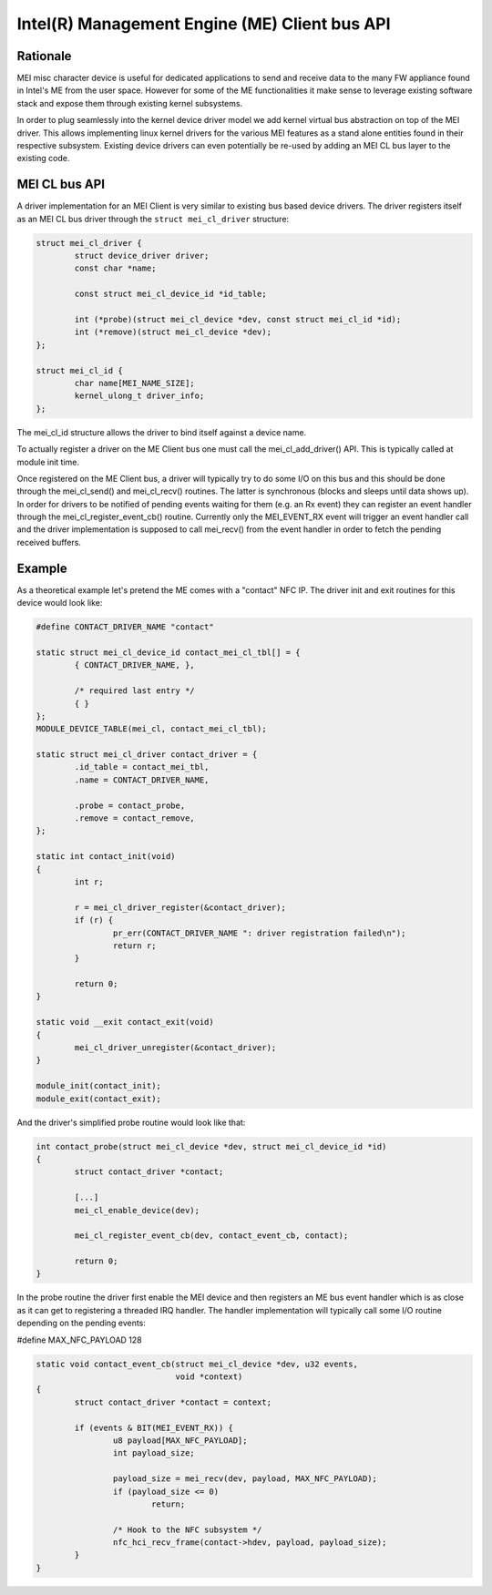 .. SPDX-License-Identifier: GPL-2.0

==============================================
Intel(R) Management Engine (ME) Client bus API
==============================================


Rationale
=========

MEI misc character device is useful for dedicated applications to send and receive
data to the many FW appliance found in Intel's ME from the user space.
However for some of the ME functionalities it make sense to leverage existing software
stack and expose them through existing kernel subsystems.

In order to plug seamlessly into the kernel device driver model we add kernel virtual
bus abstraction on top of the MEI driver. This allows implementing linux kernel drivers
for the various MEI features as a stand alone entities found in their respective subsystem.
Existing device drivers can even potentially be re-used by adding an MEI CL bus layer to
the existing code.


MEI CL bus API
==============

A driver implementation for an MEI Client is very similar to existing bus
based device drivers. The driver registers itself as an MEI CL bus driver through
the ``struct mei_cl_driver`` structure:

.. code-block:: C

        struct mei_cl_driver {
                struct device_driver driver;
                const char *name;

                const struct mei_cl_device_id *id_table;

                int (*probe)(struct mei_cl_device *dev, const struct mei_cl_id *id);
                int (*remove)(struct mei_cl_device *dev);
        };

        struct mei_cl_id {
                char name[MEI_NAME_SIZE];
                kernel_ulong_t driver_info;
        };

The mei_cl_id structure allows the driver to bind itself against a device name.

To actually register a driver on the ME Client bus one must call the mei_cl_add_driver()
API. This is typically called at module init time.

Once registered on the ME Client bus, a driver will typically try to do some I/O on
this bus and this should be done through the mei_cl_send() and mei_cl_recv()
routines. The latter is synchronous (blocks and sleeps until data shows up).
In order for drivers to be notified of pending events waiting for them (e.g.
an Rx event) they can register an event handler through the
mei_cl_register_event_cb() routine. Currently only the MEI_EVENT_RX event
will trigger an event handler call and the driver implementation is supposed
to call mei_recv() from the event handler in order to fetch the pending
received buffers.


Example
=======

As a theoretical example let's pretend the ME comes with a "contact" NFC IP.
The driver init and exit routines for this device would look like:

.. code-block:: C

	#define CONTACT_DRIVER_NAME "contact"

	static struct mei_cl_device_id contact_mei_cl_tbl[] = {
		{ CONTACT_DRIVER_NAME, },

		/* required last entry */
		{ }
	};
	MODULE_DEVICE_TABLE(mei_cl, contact_mei_cl_tbl);

	static struct mei_cl_driver contact_driver = {
		.id_table = contact_mei_tbl,
		.name = CONTACT_DRIVER_NAME,

		.probe = contact_probe,
		.remove = contact_remove,
	};

	static int contact_init(void)
	{
		int r;

		r = mei_cl_driver_register(&contact_driver);
		if (r) {
			pr_err(CONTACT_DRIVER_NAME ": driver registration failed\n");
			return r;
		}

		return 0;
	}

	static void __exit contact_exit(void)
	{
		mei_cl_driver_unregister(&contact_driver);
	}

	module_init(contact_init);
	module_exit(contact_exit);

And the driver's simplified probe routine would look like that:

.. code-block:: C

	int contact_probe(struct mei_cl_device *dev, struct mei_cl_device_id *id)
	{
		struct contact_driver *contact;

		[...]
		mei_cl_enable_device(dev);

		mei_cl_register_event_cb(dev, contact_event_cb, contact);

		return 0;
	}

In the probe routine the driver first enable the MEI device and then registers
an ME bus event handler which is as close as it can get to registering a
threaded IRQ handler.
The handler implementation will typically call some I/O routine depending on
the pending events:

#define MAX_NFC_PAYLOAD 128

.. code-block:: C

	static void contact_event_cb(struct mei_cl_device *dev, u32 events,
				     void *context)
	{
		struct contact_driver *contact = context;

		if (events & BIT(MEI_EVENT_RX)) {
			u8 payload[MAX_NFC_PAYLOAD];
			int payload_size;

			payload_size = mei_recv(dev, payload, MAX_NFC_PAYLOAD);
			if (payload_size <= 0)
				return;

			/* Hook to the NFC subsystem */
			nfc_hci_recv_frame(contact->hdev, payload, payload_size);
		}
	}
